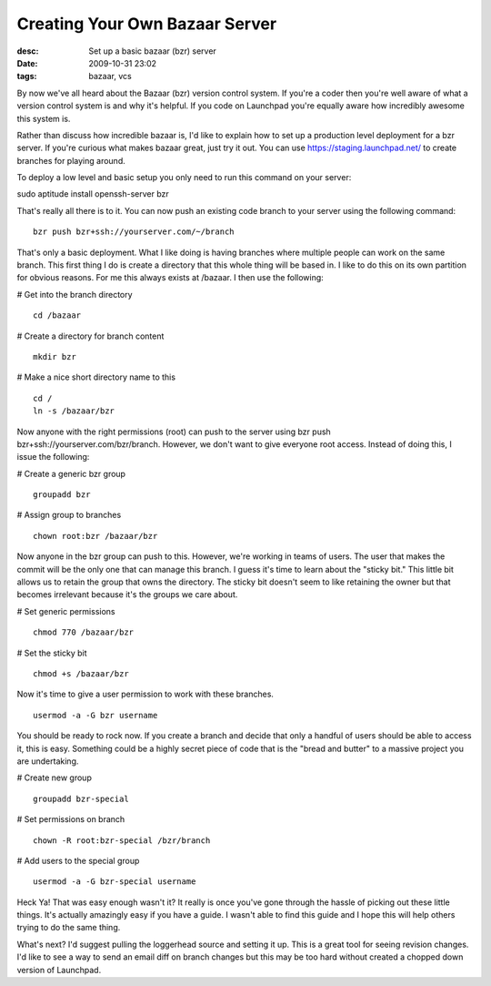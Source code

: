Creating Your Own Bazaar Server
###############################
:desc: Set up a basic bazaar (bzr) server
:date: 2009-10-31 23:02
:tags: bazaar, vcs

By now we've all heard about the Bazaar (bzr) version control system. If
you're a coder then you're well aware of what a version control system
is and why it's helpful. If you code on Launchpad you're equally aware
how incredibly awesome this system is.

Rather than discuss how incredible bazaar is, I'd like to explain how to
set up a production level deployment for a bzr server. If you're curious
what makes bazaar great, just try it out. You can use
https://staging.launchpad.net/ to create branches for playing around.

To deploy a low level and basic setup you only need to run this command
on your server:

sudo aptitude install openssh-server bzr

That's really all there is to it. You can now push an existing code
branch to your server using the following command:

::

    bzr push bzr+ssh://yourserver.com/~/branch

That's only a basic deployment. What I like doing is having branches
where multiple people can work on the same branch. This first thing I do
is create a directory that this whole thing will be based in. I like to
do this on its own partition for obvious reasons. For me this always
exists at /bazaar. I then use the following:

# Get into the branch directory

::

    cd /bazaar

# Create a directory for branch content

::

    mkdir bzr

# Make a nice short directory name to this

::

    cd /
    ln -s /bazaar/bzr

Now anyone with the right permissions (root) can push to the server
using bzr push bzr+ssh://yourserver.com/bzr/branch. However, we
don't want to give everyone root access. Instead of doing this, I issue
the following:

# Create a generic bzr group

::

    groupadd bzr

# Assign group to branches


::

    chown root:bzr /bazaar/bzr

Now anyone in the bzr group can push to this. However, we're working in
teams of users. The user that makes the commit will be the only one that
can manage this branch. I guess it's time to learn about the "sticky
bit." This little bit allows us to retain the group that owns the
directory. The sticky bit doesn't seem to like retaining the owner but
that becomes irrelevant because it's the groups we care about.

# Set generic permissions

::

    chmod 770 /bazaar/bzr

# Set the sticky bit

::

    chmod +s /bazaar/bzr

Now it's time to give a user permission to work with these branches.

::

    usermod -a -G bzr username

You should be ready to rock now. If you create a branch and decide that
only a handful of users should be able to access it, this is easy.
Something could be a highly secret piece of code that is the "bread and
butter" to a massive project you are undertaking.

# Create new group

::

    groupadd bzr-special

# Set permissions on branch

::

    chown -R root:bzr-special /bzr/branch

# Add users to the special group

::

    usermod -a -G bzr-special username

Heck Ya! That was easy enough wasn't it? It really is once you've gone
through the hassle of picking out these little things. It's actually
amazingly easy if you have a guide. I wasn't able to find this guide and
I hope this will help others trying to do the same thing.

What's next? I'd suggest pulling the loggerhead source and setting it
up. This is a great tool for seeing revision changes. I'd like to see a
way to send an email diff on branch changes but this may be too hard
without created a chopped down version of Launchpad.
